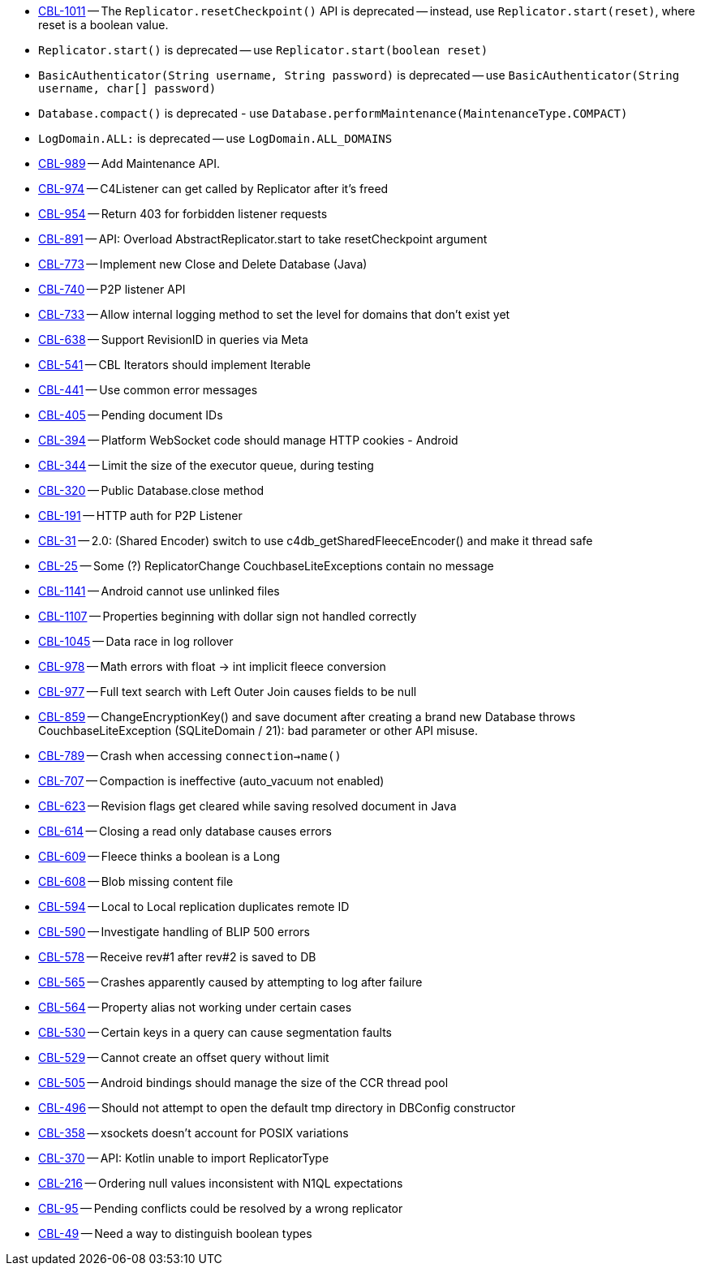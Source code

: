 // inclusion -- issues list -- android

// tag::deprecated[]
* https://issues.couchbase.com/browse/CBL-1011[CBL-1011] -- The `Replicator.resetCheckpoint()` API is deprecated -- instead, use `Replicator.start(reset)`, where reset is a boolean value.
* `Replicator.start()` is deprecated -- use `Replicator.start(boolean reset)`
* `BasicAuthenticator(String username, String password)` is deprecated -- use `BasicAuthenticator(String username, char[] password)`
* `Database.compact()` is deprecated - use `Database.performMaintenance(MaintenanceType.COMPACT)`
* `LogDomain.ALL:` is deprecated -- use `LogDomain.ALL_DOMAINS`

// end::deprecated[]

// tag::enhancements[]
* https://issues.couchbase.com/browse/CBL-989[CBL-989] -- Add Maintenance API.
* https://issues.couchbase.com/browse/CBL-974[CBL-974] -- C4Listener can get called by Replicator after it's freed
* https://issues.couchbase.com/browse/CBL-954[CBL-954] -- Return 403 for forbidden listener requests
* https://issues.couchbase.com/browse/CBL-891[CBL-891] -- API: Overload AbstractReplicator.start to take resetCheckpoint argument
* https://issues.couchbase.com/browse/CBL-773[CBL-773] -- Implement new Close and Delete Database (Java)
* https://issues.couchbase.com/browse/CBL-740[CBL-740] -- P2P listener API
* https://issues.couchbase.com/browse/CBL-733[CBL-733] -- Allow internal logging method to set the level for domains that don't exist yet
* https://issues.couchbase.com/browse/CBL-638[CBL-638] -- Support RevisionID in queries via Meta
* https://issues.couchbase.com/browse/CBL-541[CBL-541] -- CBL Iterators should implement Iterable
* https://issues.couchbase.com/browse/CBL-441[CBL-441] -- Use common error messages
* https://issues.couchbase.com/browse/CBL-405[CBL-405] -- Pending document IDs
* https://issues.couchbase.com/browse/CBL-394[CBL-394] -- Platform WebSocket code should manage HTTP cookies - Android
* https://issues.couchbase.com/browse/CBL-344[CBL-344] -- Limit the size of the executor queue, during testing
* https://issues.couchbase.com/browse/CBL-320[CBL-320] -- Public Database.close method
* https://issues.couchbase.com/browse/CBL-191[CBL-191] -- HTTP auth for P2P Listener
* https://issues.couchbase.com/browse/CBL-31[CBL-31] -- 2.0: (Shared Encoder) switch to use c4db_getSharedFleeceEncoder() and make it thread safe
* https://issues.couchbase.com/browse/CBL-25[CBL-25] -- Some (?) ReplicatorChange CouchbaseLiteExceptions contain no message

// end::enhancements[]



// tag::fixed[]
* https://issues.couchbase.com/browse/CBL-1141[CBL-1141] -- Android cannot use unlinked files
* https://issues.couchbase.com/browse/CBL-1107[CBL-1107] -- Properties beginning with dollar sign not handled correctly
* https://issues.couchbase.com/browse/CBL-1045[CBL-1045] -- Data race in log rollover
* https://issues.couchbase.com/browse/CBL-978[CBL-978] -- Math errors with float -> int implicit fleece conversion
* https://issues.couchbase.com/browse/CBL-977[CBL-977] -- Full text search with Left Outer Join causes fields to be null
* https://issues.couchbase.com/browse/CBL-859[CBL-859] -- ChangeEncryptionKey() and save document after creating a brand new Database throws CouchbaseLiteException (SQLiteDomain / 21): bad parameter or other API misuse.
* https://issues.couchbase.com/browse/CBL-789[CBL-789] -- Crash when accessing `connection->name()`
* https://issues.couchbase.com/browse/CBL-707[CBL-707] -- Compaction is ineffective (auto_vacuum not enabled)
* https://issues.couchbase.com/browse/CBL-623[CBL-623] -- Revision flags get cleared while saving resolved document in Java
* https://issues.couchbase.com/browse/CBL-614[CBL-614] -- Closing a read only database causes errors
* https://issues.couchbase.com/browse/CBL-609[CBL-609] -- Fleece thinks a boolean is a Long
* https://issues.couchbase.com/browse/CBL-608[CBL-608] -- Blob missing content file
* https://issues.couchbase.com/browse/CBL-594[CBL-594] -- Local to Local replication duplicates remote ID
* https://issues.couchbase.com/browse/CBL-590[CBL-590] -- Investigate handling of BLIP 500 errors
* https://issues.couchbase.com/browse/CBL-578[CBL-578] -- Receive rev#1 after rev#2 is saved to DB
* https://issues.couchbase.com/browse/CBL-565[CBL-565] -- Crashes apparently caused by attempting to log after failure
* https://issues.couchbase.com/browse/CBL-564[CBL-564] -- Property alias not working under certain cases
* https://issues.couchbase.com/browse/CBL-530[CBL-530] -- Certain keys in a query can cause segmentation faults
* https://issues.couchbase.com/browse/CBL-529[CBL-529] -- Cannot create an offset query without limit
* https://issues.couchbase.com/browse/CBL-505[CBL-505] -- Android bindings should manage the size of the CCR thread pool
* https://issues.couchbase.com/browse/CBL-496[CBL-496] -- Should not attempt to open the default tmp directory in DBConfig constructor
* https://issues.couchbase.com/browse/CBL-358[CBL-358] -- xsockets doesn't account for POSIX variations

// end::fixed[]



// tag::knownissues[]
* https://issues.couchbase.com/browse/CBL-370[CBL-370] -- API: Kotlin unable to import ReplicatorType
* https://issues.couchbase.com/browse/CBL-216[CBL-216] -- Ordering null values inconsistent with N1QL expectations
* https://issues.couchbase.com/browse/CBL-95[CBL-95] -- Pending conflicts could be resolved by a wrong replicator
* https://issues.couchbase.com/browse/CBL-49[CBL-49] -- Need a way to distinguish boolean types

// end::knownissues[]